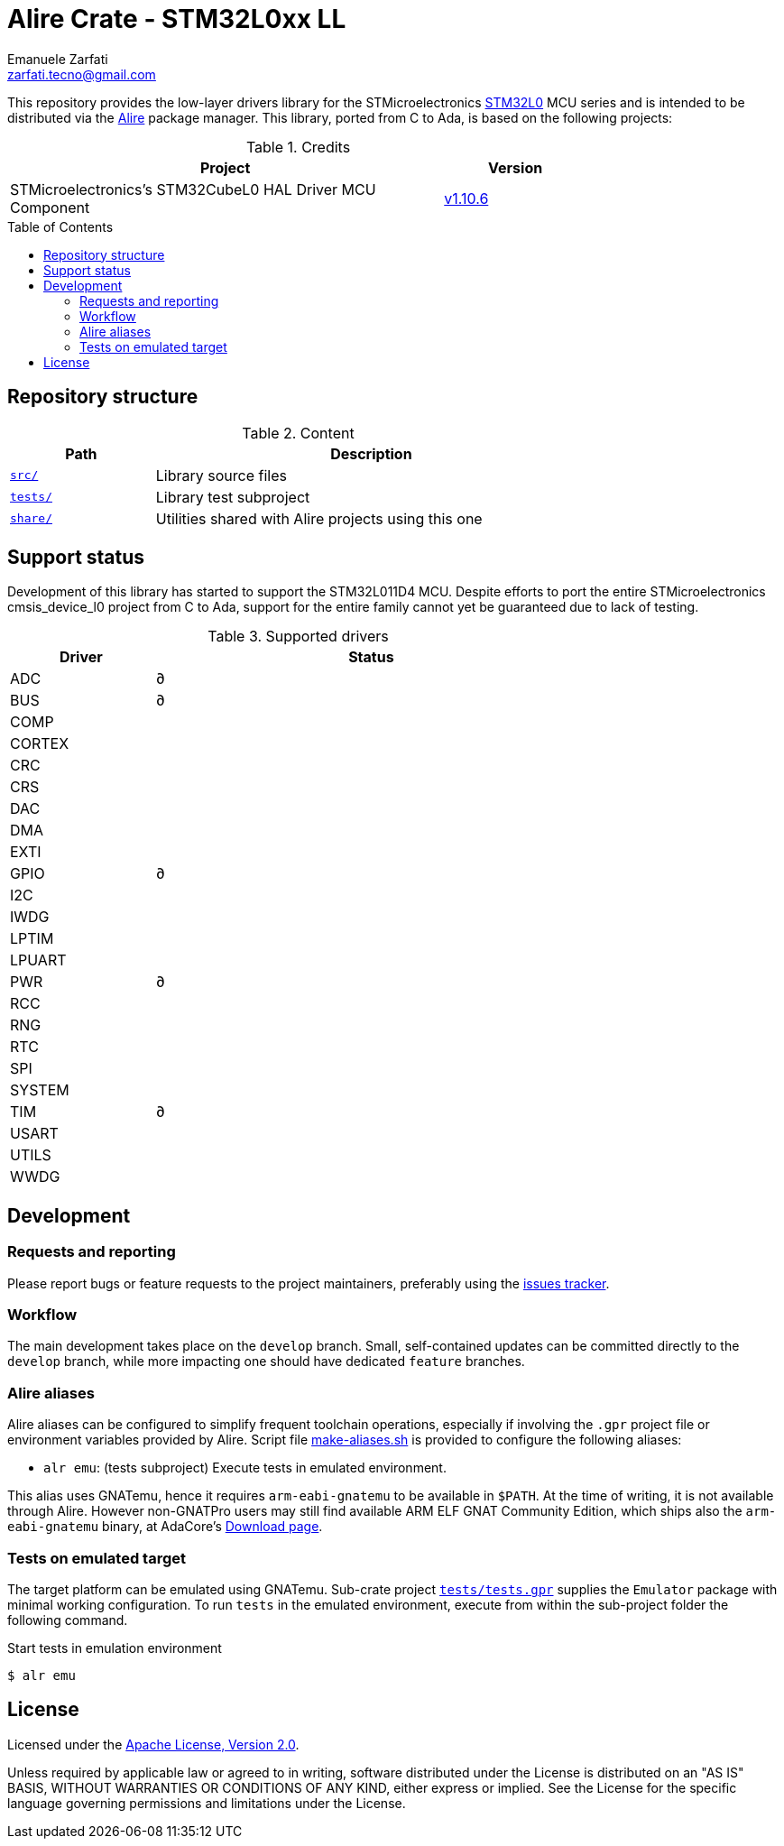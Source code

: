 = Alire Crate - STM32L0xx LL
Emanuele Zarfati <zarfati.tecno@gmail.com>
:copyright: Copyright (C) 2024 Emanuele Zarfati. All rights reserved.
:toc: preamble
:toclevels: 2
:hide-uri-scheme:

This repository provides the low-layer drivers library for the
STMicroelectronics
link:https://www.st.com/en/microcontrollers-microprocessors/stm32l0-series.html[STM32L0]
MCU series and is intended to be distributed via the
link:https://alire.ada.dev/[Alire] package manager. This library, ported from
C to Ada, is based on the following projects:

.Credits
[cols="3,^1",width=75%,frame=none,grid=rows,role=center]
|===
| Project | Version

| STMicroelectronics's STM32CubeL0 HAL Driver MCU Component |
link:https://github.com/STMicroelectronics/stm32l0xx_hal_driver/tree/v1.10.6[v1.10.6]

|===

== Repository structure

.Content
[cols="1,3",width=75%,frame=none,grid=rows,role=center]
|===
|Path|Description

|link:./src/[`src/`] | Library source files

|link:./tests/[`tests/`] | Library test subproject

|link:./tests/[`share/`] | Utilities shared with Alire projects using this one

|===

== Support status

Development of this library has started to support the STM32L011D4 MCU.
Despite efforts to port the entire STMicroelectronics cmsis_device_l0 project
from C to Ada, support for the entire family cannot yet be guaranteed due to
lack of testing.

.Supported drivers
[cols="1,3",width=75%,frame=none,grid=rows,role=center]
|===
| Driver | Status

| ADC | ∂
| BUS | ∂
| COMP |
| CORTEX |
| CRC |
| CRS |
| DAC |
| DMA |
| EXTI |
| GPIO | ∂
| I2C |
| IWDG |
| LPTIM |
| LPUART |
| PWR | ∂
| RCC |
| RNG |
| RTC |
| SPI |
| SYSTEM |
| TIM | ∂
| USART |
| UTILS |
| WWDG |

|===

== Development

=== Requests and reporting

Please report bugs or feature requests to the project maintainers, preferably
using the
link:https://gitlab.com/ezetec-alire-crates/stm32l0xx-ll/-/issues[issues
tracker].

=== Workflow

The main development takes place on the `develop` branch. Small,
self-contained updates can be committed directly to the `develop` branch,
while more impacting one should have dedicated `feature` branches.


=== Alire aliases

Alire aliases can be configured to simplify frequent toolchain operations,
especially if involving the `.gpr` project file or environment variables
provided by Alire. Script file link:make-aliases.sh[make-aliases.sh] is
provided to configure the following aliases:

* `alr emu`: (tests subproject) Execute tests in emulated environment.

This alias uses GNATemu, hence it requires `arm-eabi-gnatemu` to be available
in `$PATH`. At the time of writing, it is not available through Alire. However
non-GNATPro users may still find available ARM ELF GNAT Community Edition,
which ships also the `arm-eabi-gnatemu` binary, at AdaCore's
link:https://www.adacore.com/download[Download page].

=== Tests on emulated target

The target platform can be emulated using GNATemu. Sub-crate project
link:./tests/tests.gpr[`tests/tests.gpr`] supplies the `Emulator` package with
minimal working configuration. To run `tests` in the emulated environment,
execute from within the sub-project folder the following command.

.Start tests in emulation environment
[source,console]
----
$ alr emu
----

== License

Licensed under the link:http://www.apache.org/licenses/LICENSE-2.0[Apache
License, Version 2.0].

Unless required by applicable law or agreed to in writing, software
distributed under the License is distributed on an "AS IS" BASIS, WITHOUT
WARRANTIES OR CONDITIONS OF ANY KIND, either express or implied. See the
License for the specific language governing permissions and limitations under
the License.
